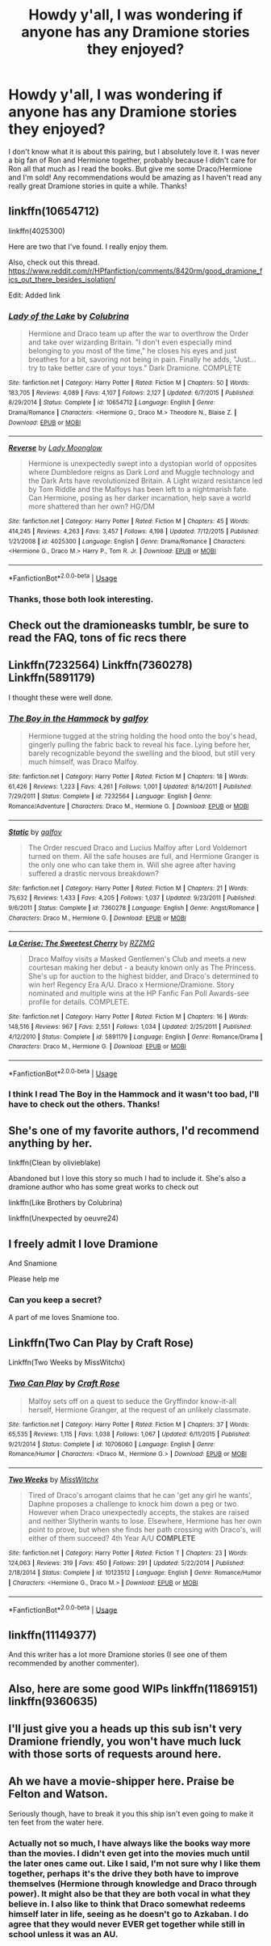#+TITLE: Howdy y'all, I was wondering if anyone has any Dramione stories they enjoyed?

* Howdy y'all, I was wondering if anyone has any Dramione stories they enjoyed?
:PROPERTIES:
:Author: Lady_Z_
:Score: 6
:DateUnix: 1532996806.0
:DateShort: 2018-Jul-31
:FlairText: Recommendation
:END:
I don't know what it is about this pairing, but I absolutely love it. I was never a big fan of Ron and Hermione together, probably because I didn't care for Ron all that much as I read the books. But give me some Draco/Hermione and I'm sold! Any recommendations would be amazing as I haven't read any really great Dramione stories in quite a while. Thanks!


** linkffn(10654712)

linkffn(4025300)

Here are two that I've found. I really enjoy them.

Also, check out this thread. [[https://www.reddit.com/r/HPfanfiction/comments/8420rm/good_dramione_fics_out_there_besides_isolation/]]

Edit: Added link
:PROPERTIES:
:Author: PyroGirl93
:Score: 6
:DateUnix: 1533007408.0
:DateShort: 2018-Jul-31
:END:

*** [[https://www.fanfiction.net/s/10654712/1/][*/Lady of the Lake/*]] by [[https://www.fanfiction.net/u/4314892/Colubrina][/Colubrina/]]

#+begin_quote
  Hermione and Draco team up after the war to overthrow the Order and take over wizarding Britain. "I don't even especially mind belonging to you most of the time," he closes his eyes and just breathes for a bit, savoring not being in pain. Finally he adds, "Just... try to take better care of your toys." Dark Dramione. COMPLETE
#+end_quote

^{/Site/:} ^{fanfiction.net} ^{*|*} ^{/Category/:} ^{Harry} ^{Potter} ^{*|*} ^{/Rated/:} ^{Fiction} ^{M} ^{*|*} ^{/Chapters/:} ^{50} ^{*|*} ^{/Words/:} ^{183,705} ^{*|*} ^{/Reviews/:} ^{4,089} ^{*|*} ^{/Favs/:} ^{4,107} ^{*|*} ^{/Follows/:} ^{2,127} ^{*|*} ^{/Updated/:} ^{6/7/2015} ^{*|*} ^{/Published/:} ^{8/29/2014} ^{*|*} ^{/Status/:} ^{Complete} ^{*|*} ^{/id/:} ^{10654712} ^{*|*} ^{/Language/:} ^{English} ^{*|*} ^{/Genre/:} ^{Drama/Romance} ^{*|*} ^{/Characters/:} ^{<Hermione} ^{G.,} ^{Draco} ^{M.>} ^{Theodore} ^{N.,} ^{Blaise} ^{Z.} ^{*|*} ^{/Download/:} ^{[[http://www.ff2ebook.com/old/ffn-bot/index.php?id=10654712&source=ff&filetype=epub][EPUB]]} ^{or} ^{[[http://www.ff2ebook.com/old/ffn-bot/index.php?id=10654712&source=ff&filetype=mobi][MOBI]]}

--------------

[[https://www.fanfiction.net/s/4025300/1/][*/Reverse/*]] by [[https://www.fanfiction.net/u/727962/Lady-Moonglow][/Lady Moonglow/]]

#+begin_quote
  Hermione is unexpectedly swept into a dystopian world of opposites where Dumbledore reigns as Dark Lord and Muggle technology and the Dark Arts have revolutionized Britain. A Light wizard resistance led by Tom Riddle and the Malfoys has been left to a nightmarish fate. Can Hermione, posing as her darker incarnation, help save a world more shattered than her own? HG/DM
#+end_quote

^{/Site/:} ^{fanfiction.net} ^{*|*} ^{/Category/:} ^{Harry} ^{Potter} ^{*|*} ^{/Rated/:} ^{Fiction} ^{M} ^{*|*} ^{/Chapters/:} ^{45} ^{*|*} ^{/Words/:} ^{414,245} ^{*|*} ^{/Reviews/:} ^{4,263} ^{*|*} ^{/Favs/:} ^{3,457} ^{*|*} ^{/Follows/:} ^{4,198} ^{*|*} ^{/Updated/:} ^{7/12/2015} ^{*|*} ^{/Published/:} ^{1/21/2008} ^{*|*} ^{/id/:} ^{4025300} ^{*|*} ^{/Language/:} ^{English} ^{*|*} ^{/Genre/:} ^{Drama/Romance} ^{*|*} ^{/Characters/:} ^{<Hermione} ^{G.,} ^{Draco} ^{M.>} ^{Harry} ^{P.,} ^{Tom} ^{R.} ^{Jr.} ^{*|*} ^{/Download/:} ^{[[http://www.ff2ebook.com/old/ffn-bot/index.php?id=4025300&source=ff&filetype=epub][EPUB]]} ^{or} ^{[[http://www.ff2ebook.com/old/ffn-bot/index.php?id=4025300&source=ff&filetype=mobi][MOBI]]}

--------------

*FanfictionBot*^{2.0.0-beta} | [[https://github.com/tusing/reddit-ffn-bot/wiki/Usage][Usage]]
:PROPERTIES:
:Author: FanfictionBot
:Score: 2
:DateUnix: 1533007420.0
:DateShort: 2018-Jul-31
:END:


*** Thanks, those both look interesting.
:PROPERTIES:
:Author: Lady_Z_
:Score: 1
:DateUnix: 1533010005.0
:DateShort: 2018-Jul-31
:END:


** Check out the dramioneasks tumblr, be sure to read the FAQ, tons of fic recs there
:PROPERTIES:
:Author: tectonictigress
:Score: 3
:DateUnix: 1533007546.0
:DateShort: 2018-Jul-31
:END:


** Linkffn(7232564) Linkffn(7360278) Linkffn(5891179)

I thought these were well done.
:PROPERTIES:
:Author: templeblonde
:Score: 3
:DateUnix: 1533009902.0
:DateShort: 2018-Jul-31
:END:

*** [[https://www.fanfiction.net/s/7232564/1/][*/The Boy in the Hammock/*]] by [[https://www.fanfiction.net/u/2812767/galfoy][/galfoy/]]

#+begin_quote
  Hermione tugged at the string holding the hood onto the boy's head, gingerly pulling the fabric back to reveal his face. Lying before her, barely recognizable beyond the swelling and the blood, but still very much himself, was Draco Malfoy.
#+end_quote

^{/Site/:} ^{fanfiction.net} ^{*|*} ^{/Category/:} ^{Harry} ^{Potter} ^{*|*} ^{/Rated/:} ^{Fiction} ^{M} ^{*|*} ^{/Chapters/:} ^{18} ^{*|*} ^{/Words/:} ^{61,426} ^{*|*} ^{/Reviews/:} ^{1,223} ^{*|*} ^{/Favs/:} ^{4,261} ^{*|*} ^{/Follows/:} ^{1,001} ^{*|*} ^{/Updated/:} ^{8/14/2011} ^{*|*} ^{/Published/:} ^{7/29/2011} ^{*|*} ^{/Status/:} ^{Complete} ^{*|*} ^{/id/:} ^{7232564} ^{*|*} ^{/Language/:} ^{English} ^{*|*} ^{/Genre/:} ^{Romance/Adventure} ^{*|*} ^{/Characters/:} ^{Draco} ^{M.,} ^{Hermione} ^{G.} ^{*|*} ^{/Download/:} ^{[[http://www.ff2ebook.com/old/ffn-bot/index.php?id=7232564&source=ff&filetype=epub][EPUB]]} ^{or} ^{[[http://www.ff2ebook.com/old/ffn-bot/index.php?id=7232564&source=ff&filetype=mobi][MOBI]]}

--------------

[[https://www.fanfiction.net/s/7360278/1/][*/Static/*]] by [[https://www.fanfiction.net/u/2812767/galfoy][/galfoy/]]

#+begin_quote
  The Order rescued Draco and Lucius Malfoy after Lord Voldemort turned on them. All the safe houses are full, and Hermione Granger is the only one who can take them in. Will she agree after having suffered a drastic nervous breakdown?
#+end_quote

^{/Site/:} ^{fanfiction.net} ^{*|*} ^{/Category/:} ^{Harry} ^{Potter} ^{*|*} ^{/Rated/:} ^{Fiction} ^{M} ^{*|*} ^{/Chapters/:} ^{21} ^{*|*} ^{/Words/:} ^{75,632} ^{*|*} ^{/Reviews/:} ^{1,433} ^{*|*} ^{/Favs/:} ^{4,205} ^{*|*} ^{/Follows/:} ^{1,037} ^{*|*} ^{/Updated/:} ^{9/23/2011} ^{*|*} ^{/Published/:} ^{9/6/2011} ^{*|*} ^{/Status/:} ^{Complete} ^{*|*} ^{/id/:} ^{7360278} ^{*|*} ^{/Language/:} ^{English} ^{*|*} ^{/Genre/:} ^{Angst/Romance} ^{*|*} ^{/Characters/:} ^{Draco} ^{M.,} ^{Hermione} ^{G.} ^{*|*} ^{/Download/:} ^{[[http://www.ff2ebook.com/old/ffn-bot/index.php?id=7360278&source=ff&filetype=epub][EPUB]]} ^{or} ^{[[http://www.ff2ebook.com/old/ffn-bot/index.php?id=7360278&source=ff&filetype=mobi][MOBI]]}

--------------

[[https://www.fanfiction.net/s/5891179/1/][*/La Cerise: The Sweetest Cherry/*]] by [[https://www.fanfiction.net/u/2076279/RZZMG][/RZZMG/]]

#+begin_quote
  Draco Malfoy visits a Masked Gentlemen's Club and meets a new courtesan making her debut - a beauty known only as The Princess. She's up for auction to the highest bidder, and Draco's determined to win her! Regency Era A/U. Draco x Hermione/Dramione. Story nominated and multiple wins at the HP Fanfic Fan Poll Awards-see profile for details. COMPLETE.
#+end_quote

^{/Site/:} ^{fanfiction.net} ^{*|*} ^{/Category/:} ^{Harry} ^{Potter} ^{*|*} ^{/Rated/:} ^{Fiction} ^{M} ^{*|*} ^{/Chapters/:} ^{16} ^{*|*} ^{/Words/:} ^{148,516} ^{*|*} ^{/Reviews/:} ^{967} ^{*|*} ^{/Favs/:} ^{2,551} ^{*|*} ^{/Follows/:} ^{1,034} ^{*|*} ^{/Updated/:} ^{2/25/2011} ^{*|*} ^{/Published/:} ^{4/12/2010} ^{*|*} ^{/Status/:} ^{Complete} ^{*|*} ^{/id/:} ^{5891179} ^{*|*} ^{/Language/:} ^{English} ^{*|*} ^{/Genre/:} ^{Romance/Drama} ^{*|*} ^{/Characters/:} ^{Draco} ^{M.,} ^{Hermione} ^{G.} ^{*|*} ^{/Download/:} ^{[[http://www.ff2ebook.com/old/ffn-bot/index.php?id=5891179&source=ff&filetype=epub][EPUB]]} ^{or} ^{[[http://www.ff2ebook.com/old/ffn-bot/index.php?id=5891179&source=ff&filetype=mobi][MOBI]]}

--------------

*FanfictionBot*^{2.0.0-beta} | [[https://github.com/tusing/reddit-ffn-bot/wiki/Usage][Usage]]
:PROPERTIES:
:Author: FanfictionBot
:Score: 2
:DateUnix: 1533009920.0
:DateShort: 2018-Jul-31
:END:


*** I think I read The Boy in the Hammock and it wasn't too bad, I'll have to check out the others. Thanks!
:PROPERTIES:
:Author: Lady_Z_
:Score: 1
:DateUnix: 1533010089.0
:DateShort: 2018-Jul-31
:END:


** She's one of my favorite authors, I'd recommend anything by her.

linkffn(Clean by olivieblake)

Abandoned but I love this story so much I had to include it. She's also a dramione author who has some great works to check out

linkffn(Like Brothers by Colubrina)

linkffn(Unexpected by oeuvre24)
:PROPERTIES:
:Score: 3
:DateUnix: 1533014880.0
:DateShort: 2018-Jul-31
:END:


** I freely admit I love Dramione

And Snamione

Please help me
:PROPERTIES:
:Author: VerityPushpram
:Score: 3
:DateUnix: 1533032235.0
:DateShort: 2018-Jul-31
:END:

*** Can you keep a secret?

A part of me loves Snamione too.
:PROPERTIES:
:Author: Lady_Z_
:Score: 1
:DateUnix: 1533038115.0
:DateShort: 2018-Jul-31
:END:


** Linkffn(Two Can Play by Craft Rose)

Linkffn(Two Weeks by MissWitchx)
:PROPERTIES:
:Author: openthekey
:Score: 2
:DateUnix: 1533010898.0
:DateShort: 2018-Jul-31
:END:

*** [[https://www.fanfiction.net/s/10706060/1/][*/Two Can Play/*]] by [[https://www.fanfiction.net/u/4533096/Craft-Rose][/Craft Rose/]]

#+begin_quote
  Malfoy sets off on a quest to seduce the Gryffindor know-it-all herself, Hermione Granger, at the request of an unlikely classmate.
#+end_quote

^{/Site/:} ^{fanfiction.net} ^{*|*} ^{/Category/:} ^{Harry} ^{Potter} ^{*|*} ^{/Rated/:} ^{Fiction} ^{M} ^{*|*} ^{/Chapters/:} ^{37} ^{*|*} ^{/Words/:} ^{65,535} ^{*|*} ^{/Reviews/:} ^{1,115} ^{*|*} ^{/Favs/:} ^{1,038} ^{*|*} ^{/Follows/:} ^{1,067} ^{*|*} ^{/Updated/:} ^{6/11/2015} ^{*|*} ^{/Published/:} ^{9/21/2014} ^{*|*} ^{/Status/:} ^{Complete} ^{*|*} ^{/id/:} ^{10706060} ^{*|*} ^{/Language/:} ^{English} ^{*|*} ^{/Genre/:} ^{Romance/Humor} ^{*|*} ^{/Characters/:} ^{<Draco} ^{M.,} ^{Hermione} ^{G.>} ^{*|*} ^{/Download/:} ^{[[http://www.ff2ebook.com/old/ffn-bot/index.php?id=10706060&source=ff&filetype=epub][EPUB]]} ^{or} ^{[[http://www.ff2ebook.com/old/ffn-bot/index.php?id=10706060&source=ff&filetype=mobi][MOBI]]}

--------------

[[https://www.fanfiction.net/s/10123512/1/][*/Two Weeks/*]] by [[https://www.fanfiction.net/u/4957788/MissWitchx][/MissWitchx/]]

#+begin_quote
  Tired of Draco's arrogant claims that he can 'get any girl he wants', Daphne proposes a challenge to knock him down a peg or two. However when Draco unexpectedly accepts, the stakes are raised and neither Slytherin wants to lose. Elsewhere, Hermione has her own point to prove, but when she finds her path crossing with Draco's, will either of them succeed? 4th Year A/U *COMPLETE*
#+end_quote

^{/Site/:} ^{fanfiction.net} ^{*|*} ^{/Category/:} ^{Harry} ^{Potter} ^{*|*} ^{/Rated/:} ^{Fiction} ^{T} ^{*|*} ^{/Chapters/:} ^{23} ^{*|*} ^{/Words/:} ^{124,063} ^{*|*} ^{/Reviews/:} ^{319} ^{*|*} ^{/Favs/:} ^{450} ^{*|*} ^{/Follows/:} ^{291} ^{*|*} ^{/Updated/:} ^{5/22/2014} ^{*|*} ^{/Published/:} ^{2/18/2014} ^{*|*} ^{/Status/:} ^{Complete} ^{*|*} ^{/id/:} ^{10123512} ^{*|*} ^{/Language/:} ^{English} ^{*|*} ^{/Genre/:} ^{Romance/Humor} ^{*|*} ^{/Characters/:} ^{<Hermione} ^{G.,} ^{Draco} ^{M.>} ^{*|*} ^{/Download/:} ^{[[http://www.ff2ebook.com/old/ffn-bot/index.php?id=10123512&source=ff&filetype=epub][EPUB]]} ^{or} ^{[[http://www.ff2ebook.com/old/ffn-bot/index.php?id=10123512&source=ff&filetype=mobi][MOBI]]}

--------------

*FanfictionBot*^{2.0.0-beta} | [[https://github.com/tusing/reddit-ffn-bot/wiki/Usage][Usage]]
:PROPERTIES:
:Author: FanfictionBot
:Score: 1
:DateUnix: 1533010921.0
:DateShort: 2018-Jul-31
:END:


** linkffn(11149377)

And this writer has a lot more Dramione stories (I see one of them recommended by another commenter).
:PROPERTIES:
:Author: sailingg
:Score: 2
:DateUnix: 1533022598.0
:DateShort: 2018-Jul-31
:END:


** Also, here are some good WIPs linkffn(11869151) linkffn(9360635)
:PROPERTIES:
:Author: tectonictigress
:Score: 1
:DateUnix: 1533060431.0
:DateShort: 2018-Jul-31
:END:


** I'll just give you a heads up this sub isn't very Dramione friendly, you won't have much luck with those sorts of requests around here.
:PROPERTIES:
:Author: moomoogoat
:Score: 1
:DateUnix: 1533004729.0
:DateShort: 2018-Jul-31
:END:


** Ah we have a movie-shipper here. Praise be Felton and Watson.

Seriously though, have to break it you this ship isn't even going to make it ten feet from the water here.
:PROPERTIES:
:Author: XeshTrill
:Score: -7
:DateUnix: 1533005749.0
:DateShort: 2018-Jul-31
:END:

*** Actually not so much, I have always like the books way more than the movies. I didn't even get into the movies much until the later ones came out. Like I said, I'm not sure why I like them together, perhaps it's the drive they both have to improve themselves (Hermione through knowledge and Draco through power). It might also be that they are both vocal in what they believe in. I also like to think that Draco somewhat redeems himself later in life, seeing as he doesn't go to Azkaban. I do agree that they would never EVER get together while still in school unless it was an AU.
:PROPERTIES:
:Author: Lady_Z_
:Score: 6
:DateUnix: 1533009934.0
:DateShort: 2018-Jul-31
:END:
